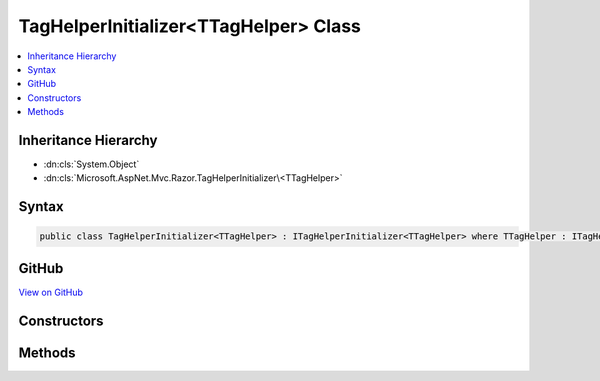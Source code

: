 

TagHelperInitializer<TTagHelper> Class
======================================



.. contents:: 
   :local:







Inheritance Hierarchy
---------------------


* :dn:cls:`System.Object`
* :dn:cls:`Microsoft.AspNet.Mvc.Razor.TagHelperInitializer\<TTagHelper>`








Syntax
------

.. code-block:: csharp

   public class TagHelperInitializer<TTagHelper> : ITagHelperInitializer<TTagHelper> where TTagHelper : ITagHelper





GitHub
------

`View on GitHub <https://github.com/aspnet/apidocs/blob/master/aspnet/mvc/src/Microsoft.AspNet.Mvc.Razor/TagHelperInitializerOfT.cs>`_





.. dn:class:: Microsoft.AspNet.Mvc.Razor.TagHelperInitializer<TTagHelper>

Constructors
------------

.. dn:class:: Microsoft.AspNet.Mvc.Razor.TagHelperInitializer<TTagHelper>
    :noindex:
    :hidden:

    
    .. dn:constructor:: Microsoft.AspNet.Mvc.Razor.TagHelperInitializer<TTagHelper>.TagHelperInitializer(System.Action<TTagHelper, Microsoft.AspNet.Mvc.Rendering.ViewContext>)
    
        
    
        Creates a :any:`Microsoft.AspNet.Mvc.Razor.TagHelperInitializer\`1`\.
    
        
        
        
        :param action: The initialization delegate.
        
        :type action: System.Action{{TTagHelper},Microsoft.AspNet.Mvc.Rendering.ViewContext}
    
        
        .. code-block:: csharp
    
           public TagHelperInitializer(Action<TTagHelper, ViewContext> action)
    

Methods
-------

.. dn:class:: Microsoft.AspNet.Mvc.Razor.TagHelperInitializer<TTagHelper>
    :noindex:
    :hidden:

    
    .. dn:method:: Microsoft.AspNet.Mvc.Razor.TagHelperInitializer<TTagHelper>.Initialize(TTagHelper, Microsoft.AspNet.Mvc.Rendering.ViewContext)
    
        
        
        
        :type helper: {TTagHelper}
        
        
        :type context: Microsoft.AspNet.Mvc.Rendering.ViewContext
    
        
        .. code-block:: csharp
    
           public void Initialize(TTagHelper helper, ViewContext context)
    

